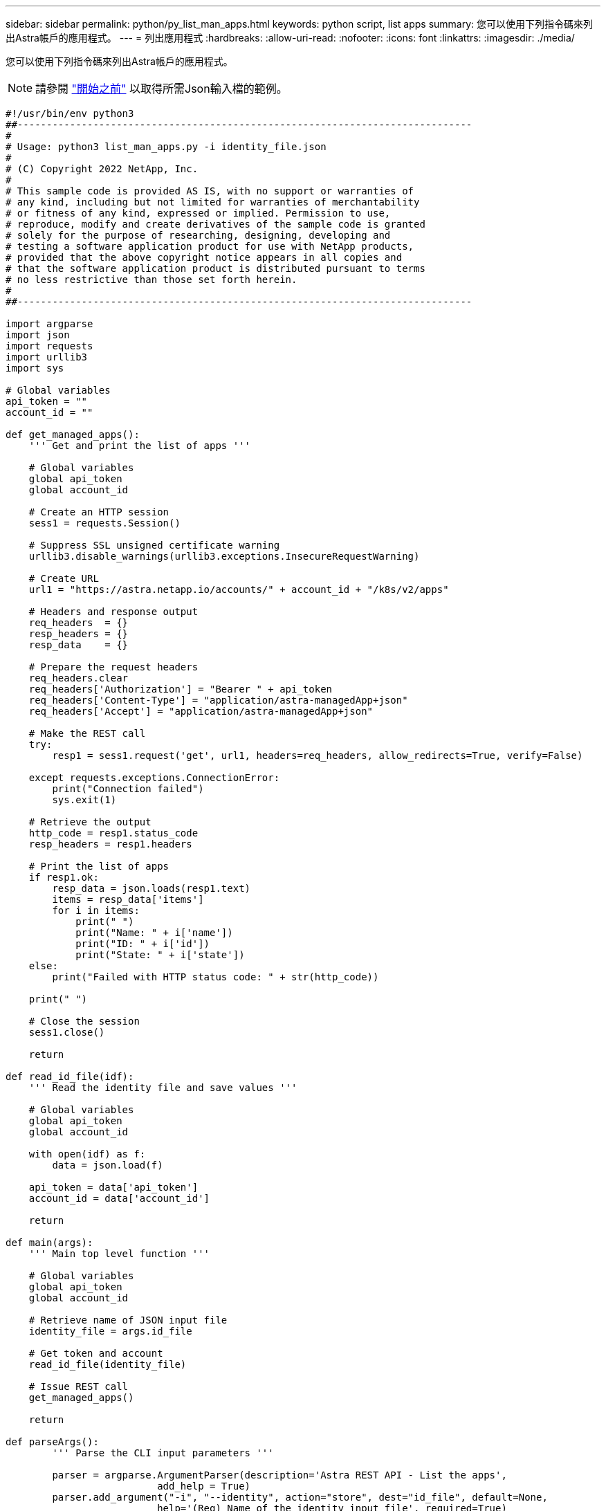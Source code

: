 ---
sidebar: sidebar 
permalink: python/py_list_man_apps.html 
keywords: python script, list apps 
summary: 您可以使用下列指令碼來列出Astra帳戶的應用程式。 
---
= 列出應用程式
:hardbreaks:
:allow-uri-read: 
:nofooter: 
:icons: font
:linkattrs: 
:imagesdir: ./media/


[role="lead"]
您可以使用下列指令碼來列出Astra帳戶的應用程式。


NOTE: 請參閱 link:../python/python_before.html["開始之前"] 以取得所需Json輸入檔的範例。

[source, python]
----
#!/usr/bin/env python3
##------------------------------------------------------------------------------
#
# Usage: python3 list_man_apps.py -i identity_file.json
#
# (C) Copyright 2022 NetApp, Inc.
#
# This sample code is provided AS IS, with no support or warranties of
# any kind, including but not limited for warranties of merchantability
# or fitness of any kind, expressed or implied. Permission to use,
# reproduce, modify and create derivatives of the sample code is granted
# solely for the purpose of researching, designing, developing and
# testing a software application product for use with NetApp products,
# provided that the above copyright notice appears in all copies and
# that the software application product is distributed pursuant to terms
# no less restrictive than those set forth herein.
#
##------------------------------------------------------------------------------

import argparse
import json
import requests
import urllib3
import sys

# Global variables
api_token = ""
account_id = ""

def get_managed_apps():
    ''' Get and print the list of apps '''

    # Global variables
    global api_token
    global account_id

    # Create an HTTP session
    sess1 = requests.Session()

    # Suppress SSL unsigned certificate warning
    urllib3.disable_warnings(urllib3.exceptions.InsecureRequestWarning)

    # Create URL
    url1 = "https://astra.netapp.io/accounts/" + account_id + "/k8s/v2/apps"

    # Headers and response output
    req_headers  = {}
    resp_headers = {}
    resp_data    = {}

    # Prepare the request headers
    req_headers.clear
    req_headers['Authorization'] = "Bearer " + api_token
    req_headers['Content-Type'] = "application/astra-managedApp+json"
    req_headers['Accept'] = "application/astra-managedApp+json"

    # Make the REST call
    try:
        resp1 = sess1.request('get', url1, headers=req_headers, allow_redirects=True, verify=False)

    except requests.exceptions.ConnectionError:
        print("Connection failed")
        sys.exit(1)

    # Retrieve the output
    http_code = resp1.status_code
    resp_headers = resp1.headers

    # Print the list of apps
    if resp1.ok:
        resp_data = json.loads(resp1.text)
        items = resp_data['items']
        for i in items:
            print(" ")
            print("Name: " + i['name'])
            print("ID: " + i['id'])
            print("State: " + i['state'])
    else:
        print("Failed with HTTP status code: " + str(http_code))

    print(" ")

    # Close the session
    sess1.close()

    return

def read_id_file(idf):
    ''' Read the identity file and save values '''

    # Global variables
    global api_token
    global account_id

    with open(idf) as f:
        data = json.load(f)

    api_token = data['api_token']
    account_id = data['account_id']

    return

def main(args):
    ''' Main top level function '''

    # Global variables
    global api_token
    global account_id

    # Retrieve name of JSON input file
    identity_file = args.id_file

    # Get token and account
    read_id_file(identity_file)

    # Issue REST call
    get_managed_apps()

    return

def parseArgs():
        ''' Parse the CLI input parameters '''

        parser = argparse.ArgumentParser(description='Astra REST API - List the apps',
                          add_help = True)
        parser.add_argument("-i", "--identity", action="store", dest="id_file", default=None,
                          help='(Req) Name of the identity input file', required=True)

        return parser.parse_args()

if __name__ == '__main__':
    ''' Begin here '''

    # Parse input parameters
    args = parseArgs()

    # Call main function
    main(args)

----